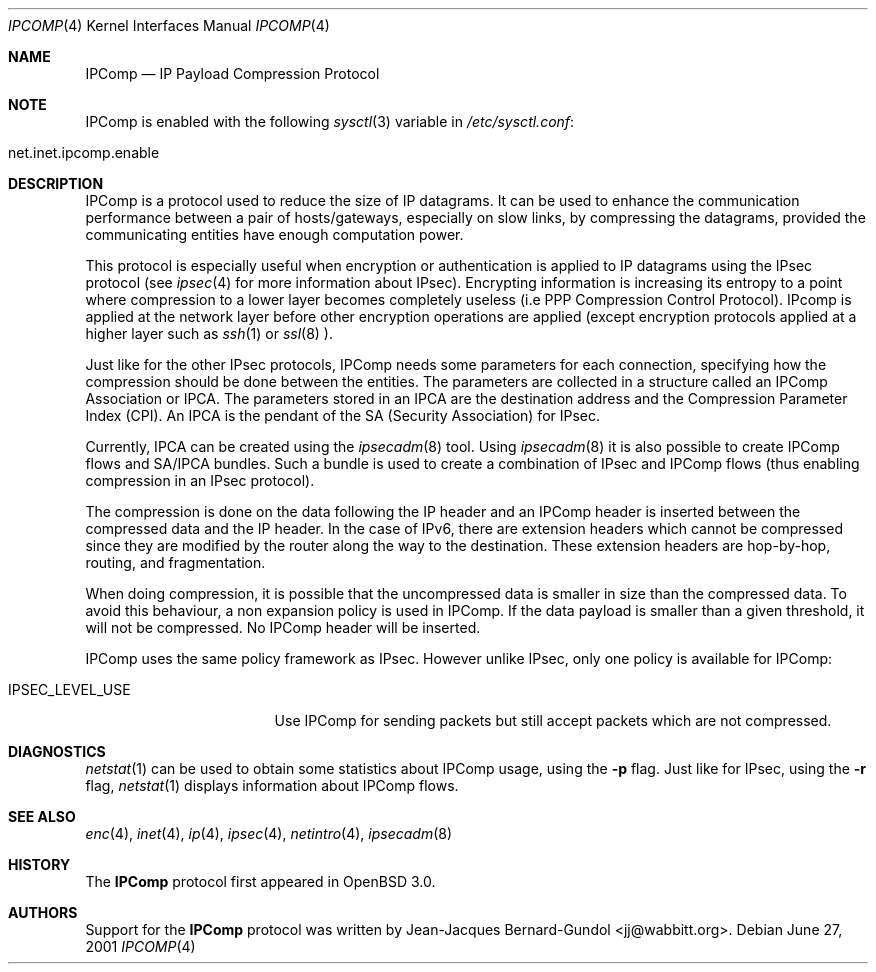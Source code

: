 .\" $OpenBSD: src/share/man/man4/ipcomp.4,v 1.6 2001/08/03 15:21:16 mpech Exp $
.\"
.\" Copyright (c) 2001 Jean-Jacques Bernard-Gundol <jj@wabbitt.org>
.\" All rights reserved.
.\"
.\" Redistribution and use in source and binary forms, with or without
.\" modification, are permitted provided that the following conditions
.\" are met:
.\" 1. Redistributions of source code must retain the above copyright
.\"    notice, this list of conditions and the following disclaimer.
.\" 2. Redistributions in binary form must reproduce the above copyright
.\"    notice, this list of conditions and the following disclaimer in the
.\"    documentation and/or other materials provided with the distribution.
.\" 3. All advertising materials mentioning features or use of this software
.\"    must display the following acknowledgement:
.\"    This product includes software developed by Jean-Jacques Bernard-Gundol
.\" 4. The name of the author may not be used to endorse or promote products
.\"    derived from this software without specific prior written permission
.\"
.\" THIS SOFTWARE IS PROVIDED BY THE AUTHOR ``AS IS'' AND ANY EXPRESS OR
.\" IMPLIED WARRANTIES, INCLUDING, BUT NOT LIMITED TO, THE IMPLIED WARRANTIES
.\" OF MERCHANTABILITY AND FITNESS FOR A PARTICULAR PURPOSE ARE DISCLAIMED.
.\" IN NO EVENT SHALL THE AUTHOR BE LIABLE FOR ANY DIRECT, INDIRECT,
.\" INCIDENTAL, SPECIAL, EXEMPLARY, OR CONSEQUENTIAL DAMAGES (INCLUDING, BUT
.\" NOT LIMITED TO, PROCUREMENT OF SUBSTITUTE GOODS OR SERVICES; LOSS OF USE,
.\" DATA, OR PROFITS; OR BUSINESS INTERRUPTION) HOWEVER CAUSED AND ON ANY
.\" THEORY OF LIABILITY, WHETHER IN CONTRACT, STRICT LIABILITY, OR TORT
.\" (INCLUDING NEGLIGENCE OR OTHERWISE) ARISING IN ANY WAY OUT OF THE USE OF
.\" THIS SOFTWARE, EVEN IF ADVISED OF THE POSSIBILITY OF SUCH DAMAGE.
.\"
.Dd June 27, 2001
.Dt IPCOMP 4
.Os
.Sh NAME
.Nm IPComp
.Nd IP Payload Compression Protocol
.Sh NOTE
.Tn IPComp
is enabled with the following 
.Xr sysctl 3
variable in
.Pa /etc/sysctl.conf :
.Bl -tag -width xxxxxxxxxxxxxxxxxxxxx
.It net.inet.ipcomp.enable
.El
.Sh DESCRIPTION
.Tn IPComp
is a protocol used to reduce the size of IP datagrams.
It can be used to enhance the communication performance between a pair
of hosts/gateways, especially on slow links, by compressing the
datagrams, provided the communicating entities have enough computation
power.
.Pp
This protocol is especially useful when encryption or authentication
is applied to IP datagrams using the 
.Tn IPsec
protocol (see
.Xr ipsec 4  
for more information about IPsec).
Encrypting information is increasing its entropy to a point where
compression to a lower layer becomes completely useless (i.e PPP
Compression Control Protocol).
IPcomp is applied at the network layer before other encryption
operations are applied (except encryption protocols applied at a
higher layer such as
.Xr ssh 1
or
.Xr ssl 8 ).
.Pp
Just like for the other IPsec protocols, IPComp needs some parameters
for each connection, specifying how the compression should be done
between the entities. 
The parameters are collected in a structure called an
IPComp Association or IPCA.
The parameters stored in an IPCA are the destination address and the
Compression Parameter Index (CPI).
An IPCA is the pendant of the SA (Security Association) for IPsec.
.Pp
Currently, IPCA can be created using the 
.Xr ipsecadm 8
tool.
Using 
.Xr ipsecadm 8
it is also possible to create IPComp flows and SA/IPCA
bundles.
Such a bundle is used to create a combination of IPsec and IPComp
flows (thus enabling compression in an IPsec protocol).
.Pp
The compression is done on the data following the IP header and an
IPComp header is inserted between the compressed data and the IP
header.
In the case of IPv6, there are extension headers which cannot be
compressed since they are modified by the router along the way to the
destination.
These extension headers are hop-by-hop, routing, and fragmentation.
.Pp
When doing compression, it is possible that the uncompressed data is 
smaller in size than the compressed data.
To avoid this behaviour, a non expansion policy is used in IPComp.
If the data payload is smaller than a given threshold, it will not be
compressed.
No IPComp header will be inserted.
.Pp
IPComp uses the same policy framework as IPsec.
However unlike IPsec, only one policy is available for IPComp:
.Bl -tag -width IPSEC_LEVEL_USE 
.It IPSEC_LEVEL_USE
Use IPComp for sending packets but still accept packets which are not
compressed.
.El
.Sh DIAGNOSTICS
.Xr netstat 1
can be used to obtain some statistics about IPComp usage, using the
.Fl p 
flag.
Just like for IPsec, using the
.Fl r
flag,
.Xr netstat 1
displays information about IPComp flows.
.Sh SEE ALSO
.Xr enc 4 ,
.Xr inet 4 ,
.Xr ip 4 ,
.Xr ipsec 4 ,
.Xr netintro 4 ,
.Xr ipsecadm 8
.Sh HISTORY
The
.Nm
protocol first appeared in
.Ox 3.0 .
.Sh AUTHORS
Support for the 
.Nm 
protocol was written by Jean-Jacques
Bernard-Gundol <jj@wabbitt.org>.
